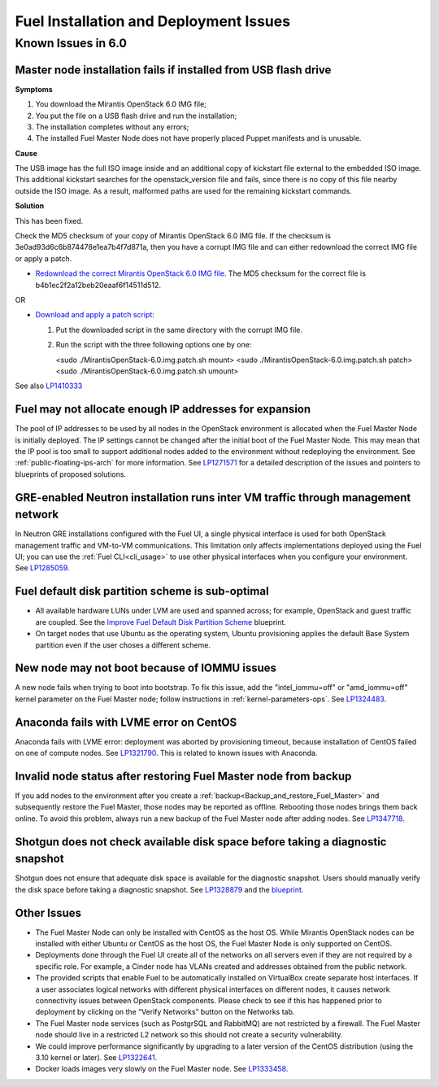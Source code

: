 
.. _fuel-install.rst:

Fuel Installation and Deployment Issues
=======================================

Known Issues in 6.0
-------------------

Master node installation fails if installed from USB flash drive
++++++++++++++++++++++++++++++++++++++++++++++++++++++++++++++++

**Symptoms**

1. You download the Mirantis OpenStack 6.0 IMG file;
2. You put the file on a USB flash drive and run the installation;
3. The installation completes without any errors;
4. The installed Fuel Master Node does not have properly placed Puppet manifests and is unusable.

**Cause**

The USB image has the full ISO image inside and an additional copy of kickstart file external to the embedded ISO image.
This additional kickstart searches for the openstack_version file and fails, since there is no copy of this file nearby outside the ISO image.
As a result, malformed paths are used for the remaining kickstart commands.

**Solution**

This has been fixed.

Check the MD5 checksum of your copy of Mirantis OpenStack 6.0 IMG file.
If the checksum is 3e0ad93d6c6b874478e1ea7b4f7d871a, then you have a corrupt IMG file and can either redownload the correct IMG file or apply a patch.

* `Redownload the correct Mirantis OpenStack 6.0 IMG file <http://drive.google.com/a/mirantis.com/file/d/0BybDDjx4oqkYMzVtTzZUSlF3MDQ/view?usp=sharing>`_. The MD5 checksum for the correct file is b4b1ec2f2a12beb20eaaf6f14511d512.

OR

* `Download and apply a patch script <https://launchpadlibrarian.net/196168950/MirantisOpenStack-6.0.img.patch.sh>`_:

  1. Put the downloaded script in the same directory with the corrupt IMG file.
  2. Run the script with the three following options one by one:

     <sudo ./MirantisOpenStack-6.0.img.patch.sh mount>
     <sudo ./MirantisOpenStack-6.0.img.patch.sh patch>
     <sudo ./MirantisOpenStack-6.0.img.patch.sh umount>

See also `LP1410333 <https://bugs.launchpad.net/fuel/+bug/1410333>`_


Fuel may not allocate enough IP addresses for expansion
+++++++++++++++++++++++++++++++++++++++++++++++++++++++

The pool of IP addresses to be used by all nodes
in the OpenStack environment
is allocated when the Fuel Master Node is initially deployed.
The IP settings cannot be changed
after the initial boot of the Fuel Master Node.
This may mean that the IP pool
is too small to support additional nodes
added to the environment
without redeploying the environment.
See :ref:`public-floating-ips-arch`
for more information.
See `LP1271571 <https://bugs.launchpad.net/fuel/+bug/1271571>`_
for a detailed description of the issues
and pointers to blueprints of proposed solutions.

GRE-enabled Neutron installation runs inter VM traffic through management network
+++++++++++++++++++++++++++++++++++++++++++++++++++++++++++++++++++++++++++++++++

In Neutron GRE installations configured with the Fuel UI,
a single physical interface is used
for both OpenStack management traffic and VM-to-VM communications.
This limitation only affects implementations deployed using the Fuel UI;
you can use the :ref:`Fuel CLI<cli_usage>` to use other physical interfaces
when you configure your environment.
See `LP1285059 <https://bugs.launchpad.net/fuel/+bug/1285059>`_.

Fuel default disk partition scheme is sub-optimal
+++++++++++++++++++++++++++++++++++++++++++++++++

* All available hardware LUNs under LVM are used and spanned across;
  for example, OpenStack and guest traffic are coupled.
  See the
  `Improve Fuel Default Disk Partition Scheme
  <https://blueprints.launchpad.net/fuel/+spec/improve-fuel-default-disk-partition-scheme>`_ blueprint.

* On target nodes that use Ubuntu as the operating system,
  Ubuntu provisioning applies the default Base System partition
  even if the user choses a different scheme.

New node may not boot because of IOMMU issues
+++++++++++++++++++++++++++++++++++++++++++++

A new node fails when trying to boot into bootstrap.
To fix this issue,
add the "intel_iommu=off" or "amd_iommu=off" kernel parameter
on the Fuel Master node;
follow instructions in :ref:`kernel-parameters-ops`.
See `LP1324483 <https://bugs.launchpad.net/bugs/1324483>`_.

Anaconda fails with LVME error on CentOS
++++++++++++++++++++++++++++++++++++++++

Anaconda fails with LVME error: deployment was aborted by provisioning timeout,
because installation of CentOS failed on one of compute nodes.
See `LP1321790 <https://bugs.launchpad.net/bugs/1321790>`_.
This is related to known issues with Anaconda.

Invalid node status after restoring Fuel Master node from backup
++++++++++++++++++++++++++++++++++++++++++++++++++++++++++++++++

If you add nodes to the environment after you create a
:ref:`backup<Backup_and_restore_Fuel_Master>`
and subsequently restore the Fuel Master,
those nodes may be reported as offline.
Rebooting those nodes brings them back online.
To avoid this problem, always run a new backup
of the Fuel Master node after adding nodes.
See `LP1347718 <https://bugs.launchpad.net/bugs/1347718>`_.

Shotgun does not check available disk space before taking a diagnostic snapshot
+++++++++++++++++++++++++++++++++++++++++++++++++++++++++++++++++++++++++++++++

Shotgun does not ensure that adequate disk space is available
for the diagnostic snapshot.
Users should manually verify the disk space
before taking a diagnostic snapshot.
See `LP1328879 <https://bugs.launchpad.net/bugs/1328879>`_
and the `blueprint <https://blueprints.launchpad.net/fuel/+spec/manage-logs-with-free-space-consideration>`_.


Other Issues
++++++++++++

* The Fuel Master Node can only be installed with CentOS as the host OS.
  While Mirantis OpenStack nodes can be installed
  with either Ubuntu or CentOS as the host OS,
  the Fuel Master Node is only supported on CentOS.

* Deployments done through the Fuel UI
  create all of the networks on all servers
  even if they are not required by a specific role.
  For example, a Cinder node has VLANs created
  and addresses obtained from the public network.

* The provided scripts that enable Fuel
  to be automatically installed on VirtualBox
  create separate host interfaces.
  If a user associates logical networks
  with different physical interfaces on different nodes,
  it causes network connectivity issues between OpenStack components.
  Please check to see if this has happened prior to deployment
  by clicking on the “Verify Networks” button on the Networks tab.

* The Fuel Master node services (such as PostgrSQL and RabbitMQ)
  are not restricted by a firewall.
  The Fuel Master node should live in a restricted L2 network
  so this should not create a security vulnerability.

* We could improve performance significantly by upgrading
  to a later version of the CentOS distribution
  (using the 3.10 kernel or later).
  See `LP1322641 <https://bugs.launchpad.net/bugs/1322641>`_.

* Docker loads images very slowly on the Fuel Master node.
  See `LP1333458 <https://bugs.launchpad.net/bugs/1333458>`_.
